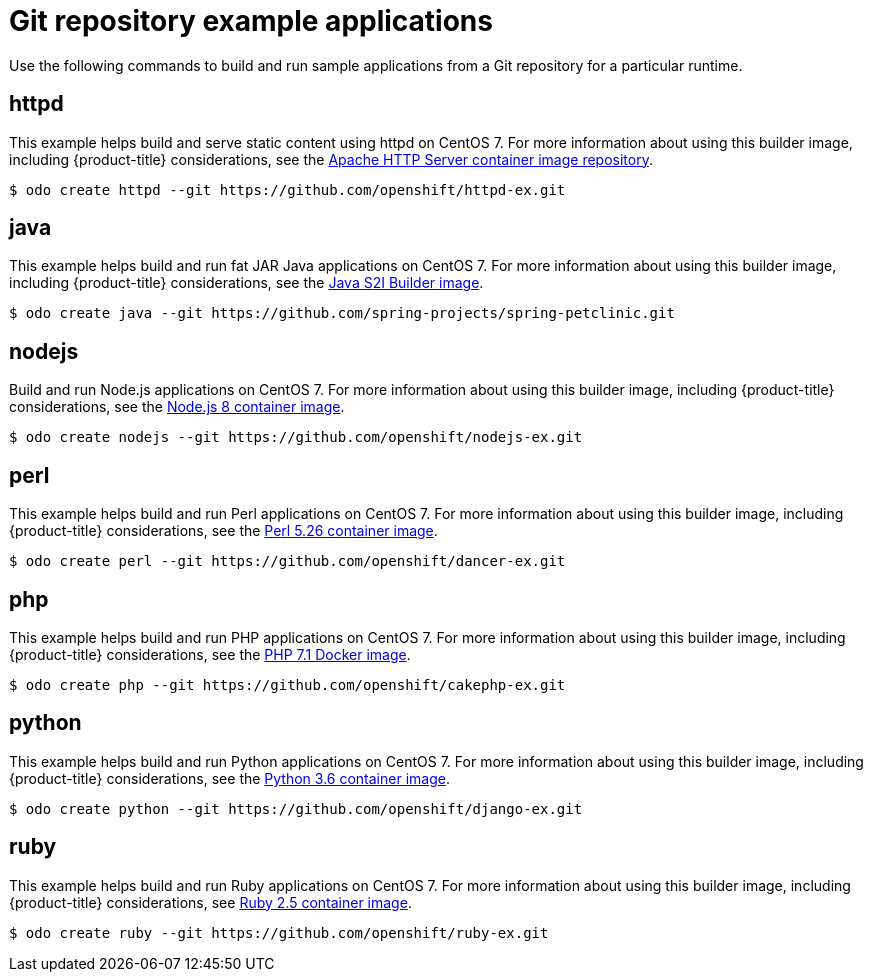 // Module included in the following assemblies:
//
// * cli_reference/developer_cli_odo/using-sample-applications.adoc

[id="odo-sample-applications-github_{context}"]
= Git repository example applications

Use the following commands to build and run sample applications from a Git repository for a particular runtime.

[id="odo-sample-applications-github-httpd_{context}"]
== httpd

This example helps build and serve static content using httpd on CentOS 7. For more information about using this builder image, including {product-title} considerations, see the link:https://github.com/sclorg/httpd-container/blob/master/2.4/root/usr/share/container-scripts/httpd/README.md[Apache HTTP Server container image repository].

[source,terminal]
----
$ odo create httpd --git https://github.com/openshift/httpd-ex.git
----

[id="odo-sample-applications-github-java_{context}"]
== java

This example helps build and run fat JAR Java applications on CentOS 7. For more information about using this builder image, including {product-title} considerations, see the link:https://github.com/fabric8io-images/s2i/blob/master/README.md[Java S2I Builder image].

[source,terminal]
----
$ odo create java --git https://github.com/spring-projects/spring-petclinic.git
----

[id="odo-sample-applications-github-nodejs_{context}"]
== nodejs

Build and run Node.js applications on CentOS 7. For more information about using this builder image, including {product-title} considerations, see the link:https://github.com/sclorg/s2i-nodejs-container/blob/master/8/README.md[Node.js 8 container image].

[source,terminal]
----
$ odo create nodejs --git https://github.com/openshift/nodejs-ex.git
----

[id="odo-sample-applications-github-perl_{context}"]
== perl

This example helps build and run Perl applications on CentOS 7. For more information about using this builder image, including {product-title} considerations, see the link:https://github.com/sclorg/s2i-perl-container/blob/master/5.26/README.md[Perl 5.26 container image].

[source,terminal]
----
$ odo create perl --git https://github.com/openshift/dancer-ex.git
----

[id="odo-sample-applications-github-php_{context}"]
== php

This example helps build and run PHP applications on CentOS 7. For more information about using this builder image, including {product-title} considerations, see the link:https://github.com/sclorg/s2i-php-container/blob/master/7.1/README.md[PHP 7.1 Docker image].

[source,terminal]
----
$ odo create php --git https://github.com/openshift/cakephp-ex.git
----

[id="odo-sample-applications-github-python_{context}"]
== python

This example helps build and run Python applications on CentOS 7. For more information about using this builder image, including {product-title} considerations, see the link:https://github.com/sclorg/s2i-python-container/blob/master/3.6/README.md[Python 3.6 container image].

[source,terminal]
----
$ odo create python --git https://github.com/openshift/django-ex.git
----

[id="odo-sample-applications-github-ruby_{context}"]
== ruby

This example helps build and run Ruby applications on CentOS 7. For more information about using this builder image, including {product-title} considerations, see link:https://github.com/sclorg/s2i-ruby-container/blob/master/2.5/README.md[Ruby 2.5 container image].

[source,terminal]
----
$ odo create ruby --git https://github.com/openshift/ruby-ex.git
----

//Commenting out as it doesn't work for now. https://github.com/openshift/odo/issues/4623
////
[id="odo-sample-applications-github-wildfly_{context}"]
== wildfly

This example helps build and run WildFly applications on CentOS 7. For more information about using this builder image, including {product-title} considerations, see the link:https://github.com/wildfly/wildfly-s2i/blob/master/README.md[Wildfly - CentOS Docker images for OpenShift].

[source,terminal]
----
$ odo create wildfly --git https://github.com/openshift/openshift-jee-sample.git
----
////
